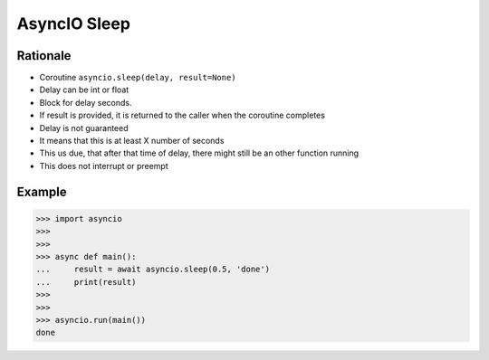 AsyncIO Sleep
=============


Rationale
---------
* Coroutine ``asyncio.sleep(delay, result=None)``
* Delay can be int or float
* Block for delay seconds.
* If result is provided, it is returned to the caller when the coroutine completes
* Delay is not guaranteed
* It means that this is at least X number of seconds
* This us due, that after that time of delay, there might still be an other function running
* This does not interrupt or preempt


Example
-------
>>> import asyncio
>>>
>>>
>>> async def main():
...     result = await asyncio.sleep(0.5, 'done')
...     print(result)
>>>
>>>
>>> asyncio.run(main())
done
